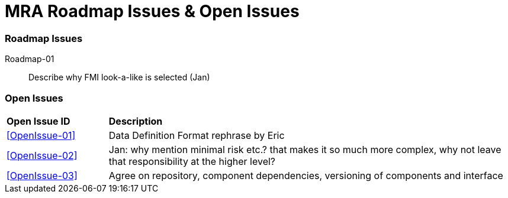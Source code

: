 [appendix]
= MRA Roadmap Issues & Open Issues

=== Roadmap Issues
Roadmap-01::
Describe why FMI look-a-like is selected (Jan)

=== Open Issues
[cols="1,4"]
|===
|*Open Issue ID* | *Description*
|<<OpenIssue-01>>|   Data Definition Format rephrase by Eric
|<<OpenIssue-02>>|  Jan: why mention minimal risk etc.? that makes it so much more complex, why not leave that responsibility at the higher level?
|<<OpenIssue-03>>| Agree on repository, component dependencies, versioning of components and interface
|===
